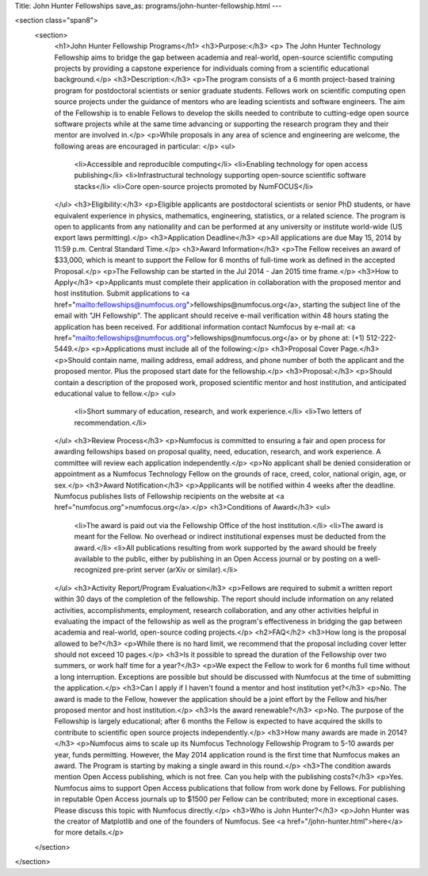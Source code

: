 Title: John Hunter Fellowships
save_as: programs/john-hunter-fellowship.html
---

<section class="span8">
	<section>
		<h1>John Hunter Fellowship Programs</h1>
		<h3>Purpose:</h3>
		<p> The John Hunter Technology Fellowship aims to bridge the gap
		between academia and real-world, open-source scientific computing projects by providing a capstone experience for individuals coming from a scientific educational background.</p>
		<h3>Description:</h3> 
		<p>The program consists of a 6 month project-based training
		program for postdoctoral scientists or senior graduate students.  Fellows work on scientific computing open source projects under the guidance of mentors who are leading scientists and software engineers.  The aim of the Fellowship is to enable Fellows to develop the skills needed to contribute to cutting-edge open source software projects while at the same time advancing or supporting the research program they and their mentor are involved in.</p>
		<p>While proposals in any area of science and engineering are welcome, the
		following areas are encouraged in particular: </p>
		<ul>
			<li>Accessible and reproducible computing</li>
			<li>Enabling technology for open access publishing</li>
			<li>Infrastructural technology supporting open-source scientific software stacks</li>
			<li>Core open-source projects promoted by NumFOCUS</li>
		</ul>
		<h3>Eligibility:</h3>
		<p>Eligible applicants are postdoctoral scientists or senior PhD
		students, or have equivalent experience in physics, mathematics, engineering, statistics, or a related science.  The program is open to applicants from any nationality and can be performed at any university or institute world-wide (US export laws permitting).</p>
		<h3>Application Deadline</h3>
		<p>All applications are due May 15, 2014 by 11:59 p.m. Central Standard Time.</p>
		<h3>Award Information</h3>
		<p>The Fellow receives an award of $33,000, which is meant to support the Fellow for 6 months of full-time work as defined in the accepted Proposal.</p>
		<p>The Fellowship can be started in the Jul 2014 - Jan 2015 time frame.</p>
		<h3>How to Apply</h3>
		<p>Applicants must complete their application in collaboration with the
		proposed mentor and host institution. Submit applications to <a href="mailto:fellowships@numfocus.org">fellowships@numfocus.org</a>, starting the subject line of
		the email with "JH Fellowship".  The applicant should receive e-mail
		verification within 48 hours stating the application has been received.
		For additional information contact Numfocus by e-mail at:
		<a href="mailto:fellowships@numfocus.org">fellowships@numfocus.org</a> or by phone at: (+1) 512-222-5449.</p>
		<p>Applications must include all of the following:</p>
		<h3>Proposal Cover Page.</h3>
		<p>Should contain name, mailing address, email address, and phone number of both the applicant and the proposed mentor.  Plus the proposed start date for the fellowship.</p>
		<h3>Proposal:</h3>
		<p>Should contain a description of the proposed work, proposed scientific mentor and host institution, and anticipated educational value to fellow.</p>
		<ul>
			<li>Short summary of education, research, and work experience.</li>
			<li>Two letters of recommendation.</li>
		</ul>
		<h3>Review Process</h3>
		<p>Numfocus is committed to ensuring a fair and open process for awarding
		fellowships based on proposal quality, need, education, research, and work
		experience.  A committee will review each application independently.</p>
		<p>No applicant shall be denied consideration or appointment as a Numfocus Technology Fellow on the grounds of race, creed, color, national origin, age, or sex.</p>
		<h3>Award Notification</h3>
		<p>Applicants will be notified within 4 weeks after the deadline. Numfocus publishes lists of Fellowship recipients on the website at
		<a href="numfocus.org">numfocus.org</a>.</p>
		<h3>Conditions of Award</h3>
		<ul>
			<li>The award is paid out via the Fellowship Office of the host institution.</li>
			<li>The award is meant for the Fellow.  No overhead or indirect institutional expenses must be deducted from the award.</li>
			<li>All publications resulting from work supported by the award should be freely available to the public, either by publishing in an Open Access journal or by posting on a well-recognized pre-print server (arXiv or similar).</li>
		</ul>
		<h3>Activity Report/Program Evaluation</h3>
		<p>Fellows are required to submit a written report within 30 days of the
		completion of the fellowship. The report should include information on any
		related activities, accomplishments, employment, research collaboration, and
		any other activities helpful in evaluating the impact of the fellowship as well as the program's effectiveness in bridging the gap between academia and
		real-world, open-source coding projects.</p>
		<h2>FAQ</h2>
		<h3>How long is the proposal allowed to be?</h3>
		<p>While there is no hard limit, we recommend that the proposal including cover letter should not exceed 10 pages.</p>
		<h3>Is it possible to spread the duration of the Fellowship over two summers, or work half time for a year?</h3>
		<p>We expect the Fellow to work for 6 months full time without a long
		interruption.  Exceptions are possible but should be discussed with Numfocus at the time of submitting the application.</p>
		<h3>Can I apply if I haven't found a mentor and host institution yet?</h3>
		<p>No.  The award is made to the Fellow, however the application
		should be a joint effort by the Fellow and his/her proposed mentor and host
		institution.</p>
		<h3>Is the award renewable?</h3>
		<p>No.  The purpose of the Fellowship is largely educational; after 6 months the Fellow is expected to have acquired the skills to contribute to scientific open source projects independently.</p>
		<h3>How many awards are made in 2014?</h3>
		<p>Numfocus aims to scale up its Numfocus Technology Fellowship Program to 5-10 awards per year, funds permitting.  However, the May 2014 application round is the first time that Numfocus makes an award.  The Program is starting by making a single award in this round.</p>
		<h3>The condition awards mention Open Access publishing, which is not free. Can you help with the publishing costs?</h3>
		<p>Yes.  Numfocus aims to support Open Access publications that follow from work done by Fellows.  For publishing in reputable Open Access journals up to $1500 per Fellow can be contributed; more in exceptional cases.  Please discuss this topic with Numfocus directly.</p>
		<h3>Who is John Hunter?</h3>
		<p>John Hunter was the creator of Matplotlib and one of the founders of Numfocus. See <a href="/john-hunter.html">here</a> for more details.</p>
	</section>
</section>
